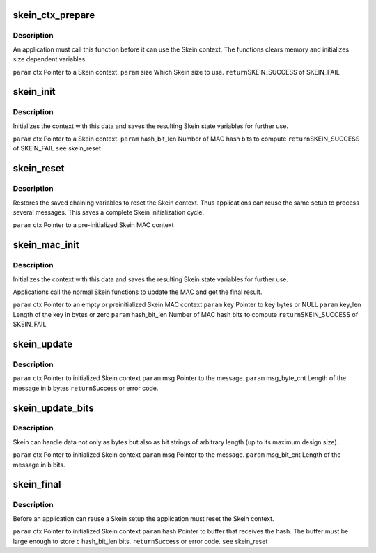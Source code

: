 .. -*- coding: utf-8; mode: rst -*-
.. src-file: drivers/staging/skein/skein_api.h

.. _`skein_ctx_prepare`:

skein_ctx_prepare
=================

.. c:function:: int skein_ctx_prepare(struct skein_ctx *ctx, enum skein_size size)

    :param struct skein_ctx \*ctx:
        *undescribed*

    :param enum skein_size size:
        *undescribed*

.. _`skein_ctx_prepare.description`:

Description
-----------

An application must call this function before it can use the Skein
context. The functions clears memory and initializes size dependent
variables.

\ ``param``\  ctx
Pointer to a Skein context.
\ ``param``\  size
Which Skein size to use.
\ ``return``\ 
SKEIN_SUCCESS of SKEIN_FAIL

.. _`skein_init`:

skein_init
==========

.. c:function:: int skein_init(struct skein_ctx *ctx, size_t hash_bit_len)

    :param struct skein_ctx \*ctx:
        *undescribed*

    :param size_t hash_bit_len:
        *undescribed*

.. _`skein_init.description`:

Description
-----------

Initializes the context with this data and saves the resulting Skein
state variables for further use.

\ ``param``\  ctx
Pointer to a Skein context.
\ ``param``\  hash_bit_len
Number of MAC hash bits to compute
\ ``return``\ 
SKEIN_SUCCESS of SKEIN_FAIL
\ ``see``\  skein_reset

.. _`skein_reset`:

skein_reset
===========

.. c:function:: void skein_reset(struct skein_ctx *ctx)

    :param struct skein_ctx \*ctx:
        *undescribed*

.. _`skein_reset.description`:

Description
-----------

Restores the saved chaining variables to reset the Skein context.
Thus applications can reuse the same setup to  process several
messages. This saves a complete Skein initialization cycle.

\ ``param``\  ctx
Pointer to a pre-initialized Skein MAC context

.. _`skein_mac_init`:

skein_mac_init
==============

.. c:function:: int skein_mac_init(struct skein_ctx *ctx, const u8 *key, size_t key_len, size_t hash_bit_len)

    :param struct skein_ctx \*ctx:
        *undescribed*

    :param const u8 \*key:
        *undescribed*

    :param size_t key_len:
        *undescribed*

    :param size_t hash_bit_len:
        *undescribed*

.. _`skein_mac_init.description`:

Description
-----------

Initializes the context with this data and saves the resulting Skein
state variables for further use.

Applications call the normal Skein functions to update the MAC and
get the final result.

\ ``param``\  ctx
Pointer to an empty or preinitialized Skein MAC context
\ ``param``\  key
Pointer to key bytes or NULL
\ ``param``\  key_len
Length of the key in bytes or zero
\ ``param``\  hash_bit_len
Number of MAC hash bits to compute
\ ``return``\ 
SKEIN_SUCCESS of SKEIN_FAIL

.. _`skein_update`:

skein_update
============

.. c:function:: int skein_update(struct skein_ctx *ctx, const u8 *msg, size_t msg_byte_cnt)

    :param struct skein_ctx \*ctx:
        *undescribed*

    :param const u8 \*msg:
        *undescribed*

    :param size_t msg_byte_cnt:
        *undescribed*

.. _`skein_update.description`:

Description
-----------

\ ``param``\  ctx
Pointer to initialized Skein context
\ ``param``\  msg
Pointer to the message.
\ ``param``\  msg_byte_cnt
Length of the message in \ ``b``\  bytes
\ ``return``\ 
Success or error code.

.. _`skein_update_bits`:

skein_update_bits
=================

.. c:function:: int skein_update_bits(struct skein_ctx *ctx, const u8 *msg, size_t msg_bit_cnt)

    :param struct skein_ctx \*ctx:
        *undescribed*

    :param const u8 \*msg:
        *undescribed*

    :param size_t msg_bit_cnt:
        *undescribed*

.. _`skein_update_bits.description`:

Description
-----------

Skein can handle data not only as bytes but also as bit strings of
arbitrary length (up to its maximum design size).

\ ``param``\  ctx
Pointer to initialized Skein context
\ ``param``\  msg
Pointer to the message.
\ ``param``\  msg_bit_cnt
Length of the message in \ ``b``\  bits.

.. _`skein_final`:

skein_final
===========

.. c:function:: int skein_final(struct skein_ctx *ctx, u8 *hash)

    :param struct skein_ctx \*ctx:
        *undescribed*

    :param u8 \*hash:
        *undescribed*

.. _`skein_final.description`:

Description
-----------

Before an application can reuse a Skein setup the application must
reset the Skein context.

\ ``param``\  ctx
Pointer to initialized Skein context
\ ``param``\  hash
Pointer to buffer that receives the hash. The buffer must be large
enough to store \ ``c``\  hash_bit_len bits.
\ ``return``\ 
Success or error code.
\ ``see``\  skein_reset

.. This file was automatic generated / don't edit.

